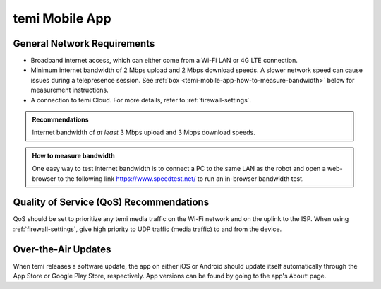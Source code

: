 ***************
temi Mobile App
***************

General Network Requirements
============================

- Broadband internet access, which can either come from a Wi-Fi LAN or 4G LTE connection.
- Minimum internet bandwidth of 2 Mbps upload and 2 Mbps download speeds. A slower network speed can cause issues during a telepresence session. See :ref:`box <temi-mobile-app-how-to-measure-bandwidth>` below for measurement instructions.
- A connection to temi Cloud. For more details, refer to :ref:`firewall-settings`.

.. admonition:: Recommendations

  Internet bandwidth of `at least` 3 Mbps upload and 3 Mbps download speeds.

.. _temi-mobile-app-how-to-measure-bandwidth:

.. admonition:: How to measure bandwidth

  One easy way to test internet bandwidth is to connect a PC to the same LAN as the robot and open a web-browser to the following link https://www.speedtest.net/ to run an in-browser bandwidth test.


Quality of Service (QoS) Recommendations
========================================
QoS should be set to prioritize any temi media traffic on the Wi-Fi network and on the uplink to the ISP. When using :ref:`firewall-settings`, give high priority to UDP traffic (media traffic) to and from the device.


Over-the-Air Updates
====================
When temi releases a software update, the app on either iOS or Android should update itself automatically through the App Store or Google Play Store, respectively. App versions can be found by going to the app's ``About`` page.
